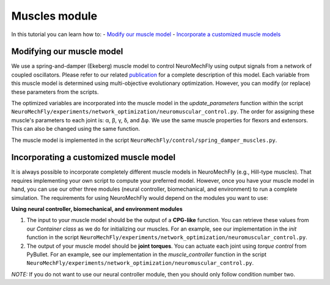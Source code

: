 Muscles module
==============

In this tutorial you can learn how to: - `Modify our muscle
model <#modifying-our-muscle-model>`__ - `Incorporate a customized
muscle models <#incorporating-customized-muscle-models>`__

Modifying our muscle model
--------------------------

We use a spring-and-damper (Ekeberg) muscle model to control
NeuroMechFly using output signals from a network of coupled oscillators.
Please refer to our related
`publication <https://www.biorxiv.org/content/10.1101/2021.04.17.440214v2>`__
for a complete description of this model. Each variable from this muscle
model is determined using multi-objective evolutionary optimization.
However, you can modify (or replace) these parameters from the scripts.

The optimized variables are incorporated into the muscle model in the
*update\_parameters* function within the script
``NeuroMechFly/experiments/network_optimization/neuromuscular_control.py``.
The order for assigning these muscle's parameters to each joint is: α,
β, γ, δ, and Δφ. We use the same muscle properties for flexors and
extensors. This can also be changed using the same function.

The muscle model is implemented in the script
``NeuroMechFly/control/spring_damper_muscles.py``.

Incorporating a customized muscle model
---------------------------------------

It is always possible to incorporate completely different muscle models
in NeuroMechFly (e.g., Hill-type muscles). That requires implementing
your own script to compute your preferred model. However, once you have
your muscle model in hand, you can use our other three modules (neural
controller, biomechanical, and environment) to run a complete
simulation. The requirements for using NeuroMechFly would depend on the
modules you want to use:

**Using neural controller, biomechanical, and environment modules**

1. The input to your muscle model should be the output of a **CPG-like**
   function. You can retrieve these values from our *Container class* as
   we do for initializing our muscles. For an example, see our
   implementation in the *init* function in the script
   ``NeuroMechFly/experiments/network_optimization/neuromuscular_control.py``.
2. The output of your muscle model should be **joint torques**. You can
   actuate each joint using *torque control* from PyBullet. For an
   example, see our implementation in the *muscle\_controller* function
   in the script
   ``NeuroMechFly/experiments/network_optimization/neuromuscular_control.py``.

*NOTE:* If you do not want to use our neural controller module, then you
should only follow condition number two.
